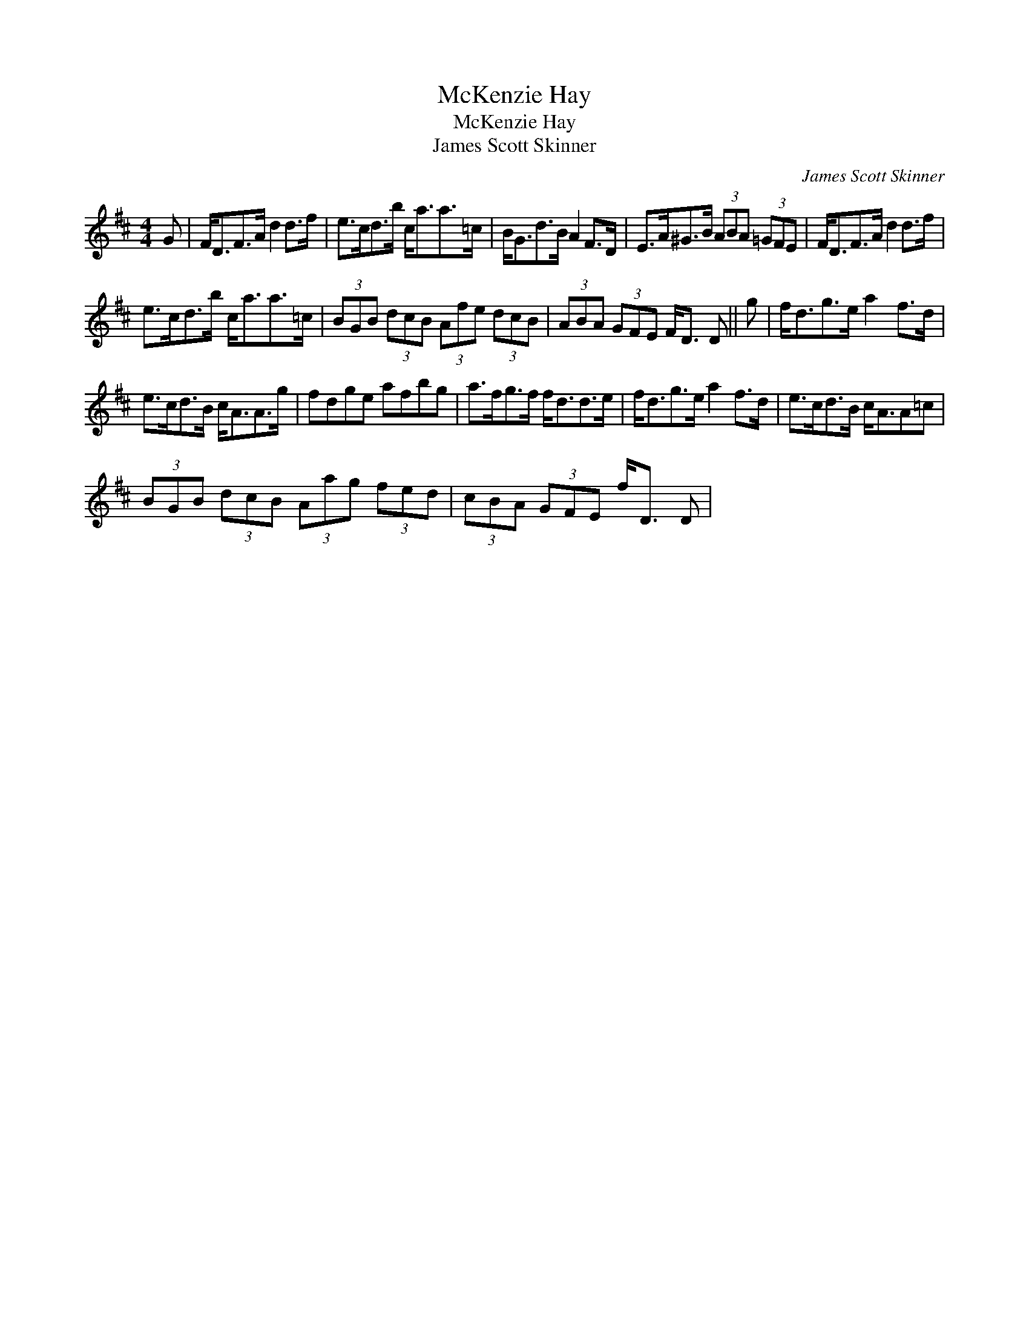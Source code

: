 X:1
T:McKenzie Hay
T:McKenzie Hay
T:James Scott Skinner
C:James Scott Skinner
L:1/8
M:4/4
K:D
V:1 treble 
V:1
 G | F<DF>A d2 d>f | e>cd>b c<aa>=c | B<Gd>B A2 F>D | E>A^G>B (3ABA (3=GFE | F<DF>A d2 d>f | %6
 e>cd>b c<aa>=c | (3BGB (3dcB (3Afe (3dcB | (3ABA (3GFE F<D D || g | f<dg>e a2 f>d | %11
 e>cd>B c<AA>g | fdge afbg | a>fg>f f<dd>e | f<dg>e a2 f>d | e>cd>B c<AA=c | %16
 (3BGB (3dcB (3Aag (3fed | (3cBA (3GFE f<D D | %18

